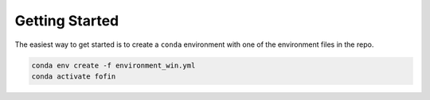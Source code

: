 ********************************************************************************
Getting Started
********************************************************************************

The easiest way to get started is to create a ``conda`` environment with one of
the environment files in the repo.

.. code-block:: bash

    conda env create -f environment_win.yml
    conda activate fofin
